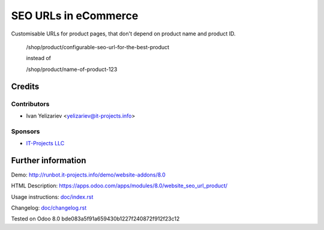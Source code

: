 =======================
 SEO URLs in eCommerce
=======================

Customisable URLs for product pages, that don't depend on product name and product ID.

    /shop/product/configurable-seo-url-for-the-best-product

    instead of

    /shop/product/name-of-product-123

Credits
=======

Contributors
------------
* Ivan Yelizariev <yelizariev@it-projects.info>

Sponsors
--------
* `IT-Projects LLC <https://it-projects.info>`__

Further information
===================

Demo: http://runbot.it-projects.info/demo/website-addons/8.0

HTML Description: https://apps.odoo.com/apps/modules/8.0/website_seo_url_product/

Usage instructions: `<doc/index.rst>`__

Changelog: `<doc/changelog.rst>`__

Tested on Odoo 8.0 bde083a5f91a659430b1227f240872f912f23c12
